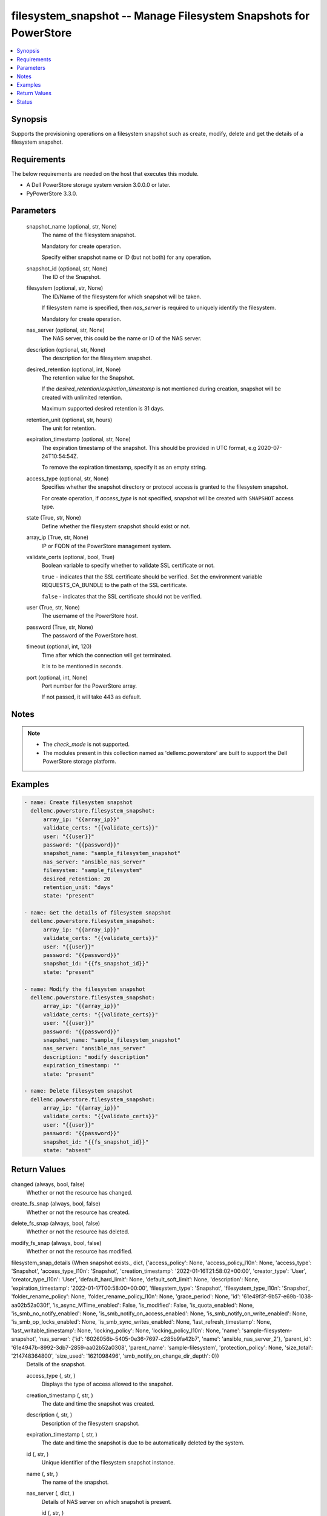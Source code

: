 .. _filesystem_snapshot_module:


filesystem_snapshot -- Manage Filesystem Snapshots for PowerStore
=================================================================

.. contents::
   :local:
   :depth: 1


Synopsis
--------

Supports the provisioning operations on a filesystem snapshot such as create, modify, delete and get the details of a filesystem snapshot.



Requirements
------------
The below requirements are needed on the host that executes this module.

- A Dell PowerStore storage system version 3.0.0.0 or later.
- PyPowerStore 3.3.0.



Parameters
----------

  snapshot_name (optional, str, None)
    The name of the filesystem snapshot.

    Mandatory for create operation.

    Specify either snapshot name or ID (but not both) for any operation.


  snapshot_id (optional, str, None)
    The ID of the Snapshot.


  filesystem (optional, str, None)
    The ID/Name of the filesystem for which snapshot will be taken.

    If filesystem name is specified, then *nas_server* is required to uniquely identify the filesystem.

    Mandatory for create operation.


  nas_server (optional, str, None)
    The NAS server, this could be the name or ID of the NAS server.


  description (optional, str, None)
    The description for the filesystem snapshot.


  desired_retention (optional, int, None)
    The retention value for the Snapshot.

    If the *desired_retention*/*expiration_timestamp* is not mentioned during creation, snapshot will be created with unlimited retention.

    Maximum supported desired retention is 31 days.


  retention_unit (optional, str, hours)
    The unit for retention.


  expiration_timestamp (optional, str, None)
    The expiration timestamp of the snapshot. This should be provided in UTC format, e.g 2020-07-24T10:54:54Z.

    To remove the expiration timestamp, specify it as an empty string.


  access_type (optional, str, None)
    Specifies whether the snapshot directory or protocol access is granted to the filesystem snapshot.

    For create operation, if *access_type* is not specified, snapshot will be created with ``SNAPSHOT`` access type.


  state (True, str, None)
    Define whether the filesystem snapshot should exist or not.


  array_ip (True, str, None)
    IP or FQDN of the PowerStore management system.


  validate_certs (optional, bool, True)
    Boolean variable to specify whether to validate SSL certificate or not.

    ``true`` - indicates that the SSL certificate should be verified. Set the environment variable REQUESTS_CA_BUNDLE to the path of the SSL certificate.

    ``false`` - indicates that the SSL certificate should not be verified.


  user (True, str, None)
    The username of the PowerStore host.


  password (True, str, None)
    The password of the PowerStore host.


  timeout (optional, int, 120)
    Time after which the connection will get terminated.

    It is to be mentioned in seconds.


  port (optional, int, None)
    Port number for the PowerStore array.

    If not passed, it will take 443 as default.





Notes
-----

.. note::
   - The *check_mode* is not supported.
   - The modules present in this collection named as 'dellemc.powerstore' are built to support the Dell PowerStore storage platform.




Examples
--------

.. code-block:: yaml+jinja

    
    - name: Create filesystem snapshot
      dellemc.powerstore.filesystem_snapshot:
          array_ip: "{{array_ip}}"
          validate_certs: "{{validate_certs}}"
          user: "{{user}}"
          password: "{{password}}"
          snapshot_name: "sample_filesystem_snapshot"
          nas_server: "ansible_nas_server"
          filesystem: "sample_filesystem"
          desired_retention: 20
          retention_unit: "days"
          state: "present"

    - name: Get the details of filesystem snapshot
      dellemc.powerstore.filesystem_snapshot:
          array_ip: "{{array_ip}}"
          validate_certs: "{{validate_certs}}"
          user: "{{user}}"
          password: "{{password}}"
          snapshot_id: "{{fs_snapshot_id}}"
          state: "present"

    - name: Modify the filesystem snapshot
      dellemc.powerstore.filesystem_snapshot:
          array_ip: "{{array_ip}}"
          validate_certs: "{{validate_certs}}"
          user: "{{user}}"
          password: "{{password}}"
          snapshot_name: "sample_filesystem_snapshot"
          nas_server: "ansible_nas_server"
          description: "modify description"
          expiration_timestamp: ""
          state: "present"

    - name: Delete filesystem snapshot
      dellemc.powerstore.filesystem_snapshot:
          array_ip: "{{array_ip}}"
          validate_certs: "{{validate_certs}}"
          user: "{{user}}"
          password: "{{password}}"
          snapshot_id: "{{fs_snapshot_id}}"
          state: "absent"



Return Values
-------------

changed (always, bool, false)
  Whether or not the resource has changed.


create_fs_snap (always, bool, false)
  Whether or not the resource has created.


delete_fs_snap (always, bool, false)
  Whether or not the resource has deleted.


modify_fs_snap (always, bool, false)
  Whether or not the resource has modified.


filesystem_snap_details (When snapshot exists., dict, {'access_policy': None, 'access_policy_l10n': None, 'access_type': 'Snapshot', 'access_type_l10n': 'Snapshot', 'creation_timestamp': '2022-01-16T21:58:02+00:00', 'creator_type': 'User', 'creator_type_l10n': 'User', 'default_hard_limit': None, 'default_soft_limit': None, 'description': None, 'expiration_timestamp': '2022-01-17T00:58:00+00:00', 'filesystem_type': 'Snapshot', 'filesystem_type_l10n': 'Snapshot', 'folder_rename_policy': None, 'folder_rename_policy_l10n': None, 'grace_period': None, 'id': '61e49f3f-9b57-e69b-1038-aa02b52a030f', 'is_async_MTime_enabled': False, 'is_modified': False, 'is_quota_enabled': None, 'is_smb_no_notify_enabled': None, 'is_smb_notify_on_access_enabled': None, 'is_smb_notify_on_write_enabled': None, 'is_smb_op_locks_enabled': None, 'is_smb_sync_writes_enabled': None, 'last_refresh_timestamp': None, 'last_writable_timestamp': None, 'locking_policy': None, 'locking_policy_l10n': None, 'name': 'sample-filesystem-snapshot', 'nas_server': {'id': '6026056b-5405-0e36-7697-c285b9fa42b7', 'name': 'ansible_nas_server_2'}, 'parent_id': '61e4947b-8992-3db7-2859-aa02b52a0308', 'parent_name': 'sample-filesystem', 'protection_policy': None, 'size_total': '214748364800', 'size_used': '1621098496', 'smb_notify_on_change_dir_depth': 0})
  Details of the snapshot.


  access_type (, str, )
    Displays the type of access allowed to the snapshot.


  creation_timestamp (, str, )
    The date and time the snapshot was created.


  description (, str, )
    Description of the filesystem snapshot.


  expiration_timestamp (, str, )
    The date and time the snapshot is due to be automatically deleted by the system.


  id (, str, )
    Unique identifier of the filesystem snapshot instance.


  name (, str, )
    The name of the snapshot.


  nas_server (, dict, )
    Details of NAS server on which snapshot is present.


    id (, str, )
      ID of the NAS server.


    name (, str, )
      Name of the NAS server



  parent_id (, str, )
    ID of the filesystem on which snapshot is taken.


  parent_name (, str, )
    Name of the filesystem on which snapshot is taken.






Status
------





Authors
~~~~~~~

- Akash Shendge (@shenda1) <ansible.team@dell.com>

